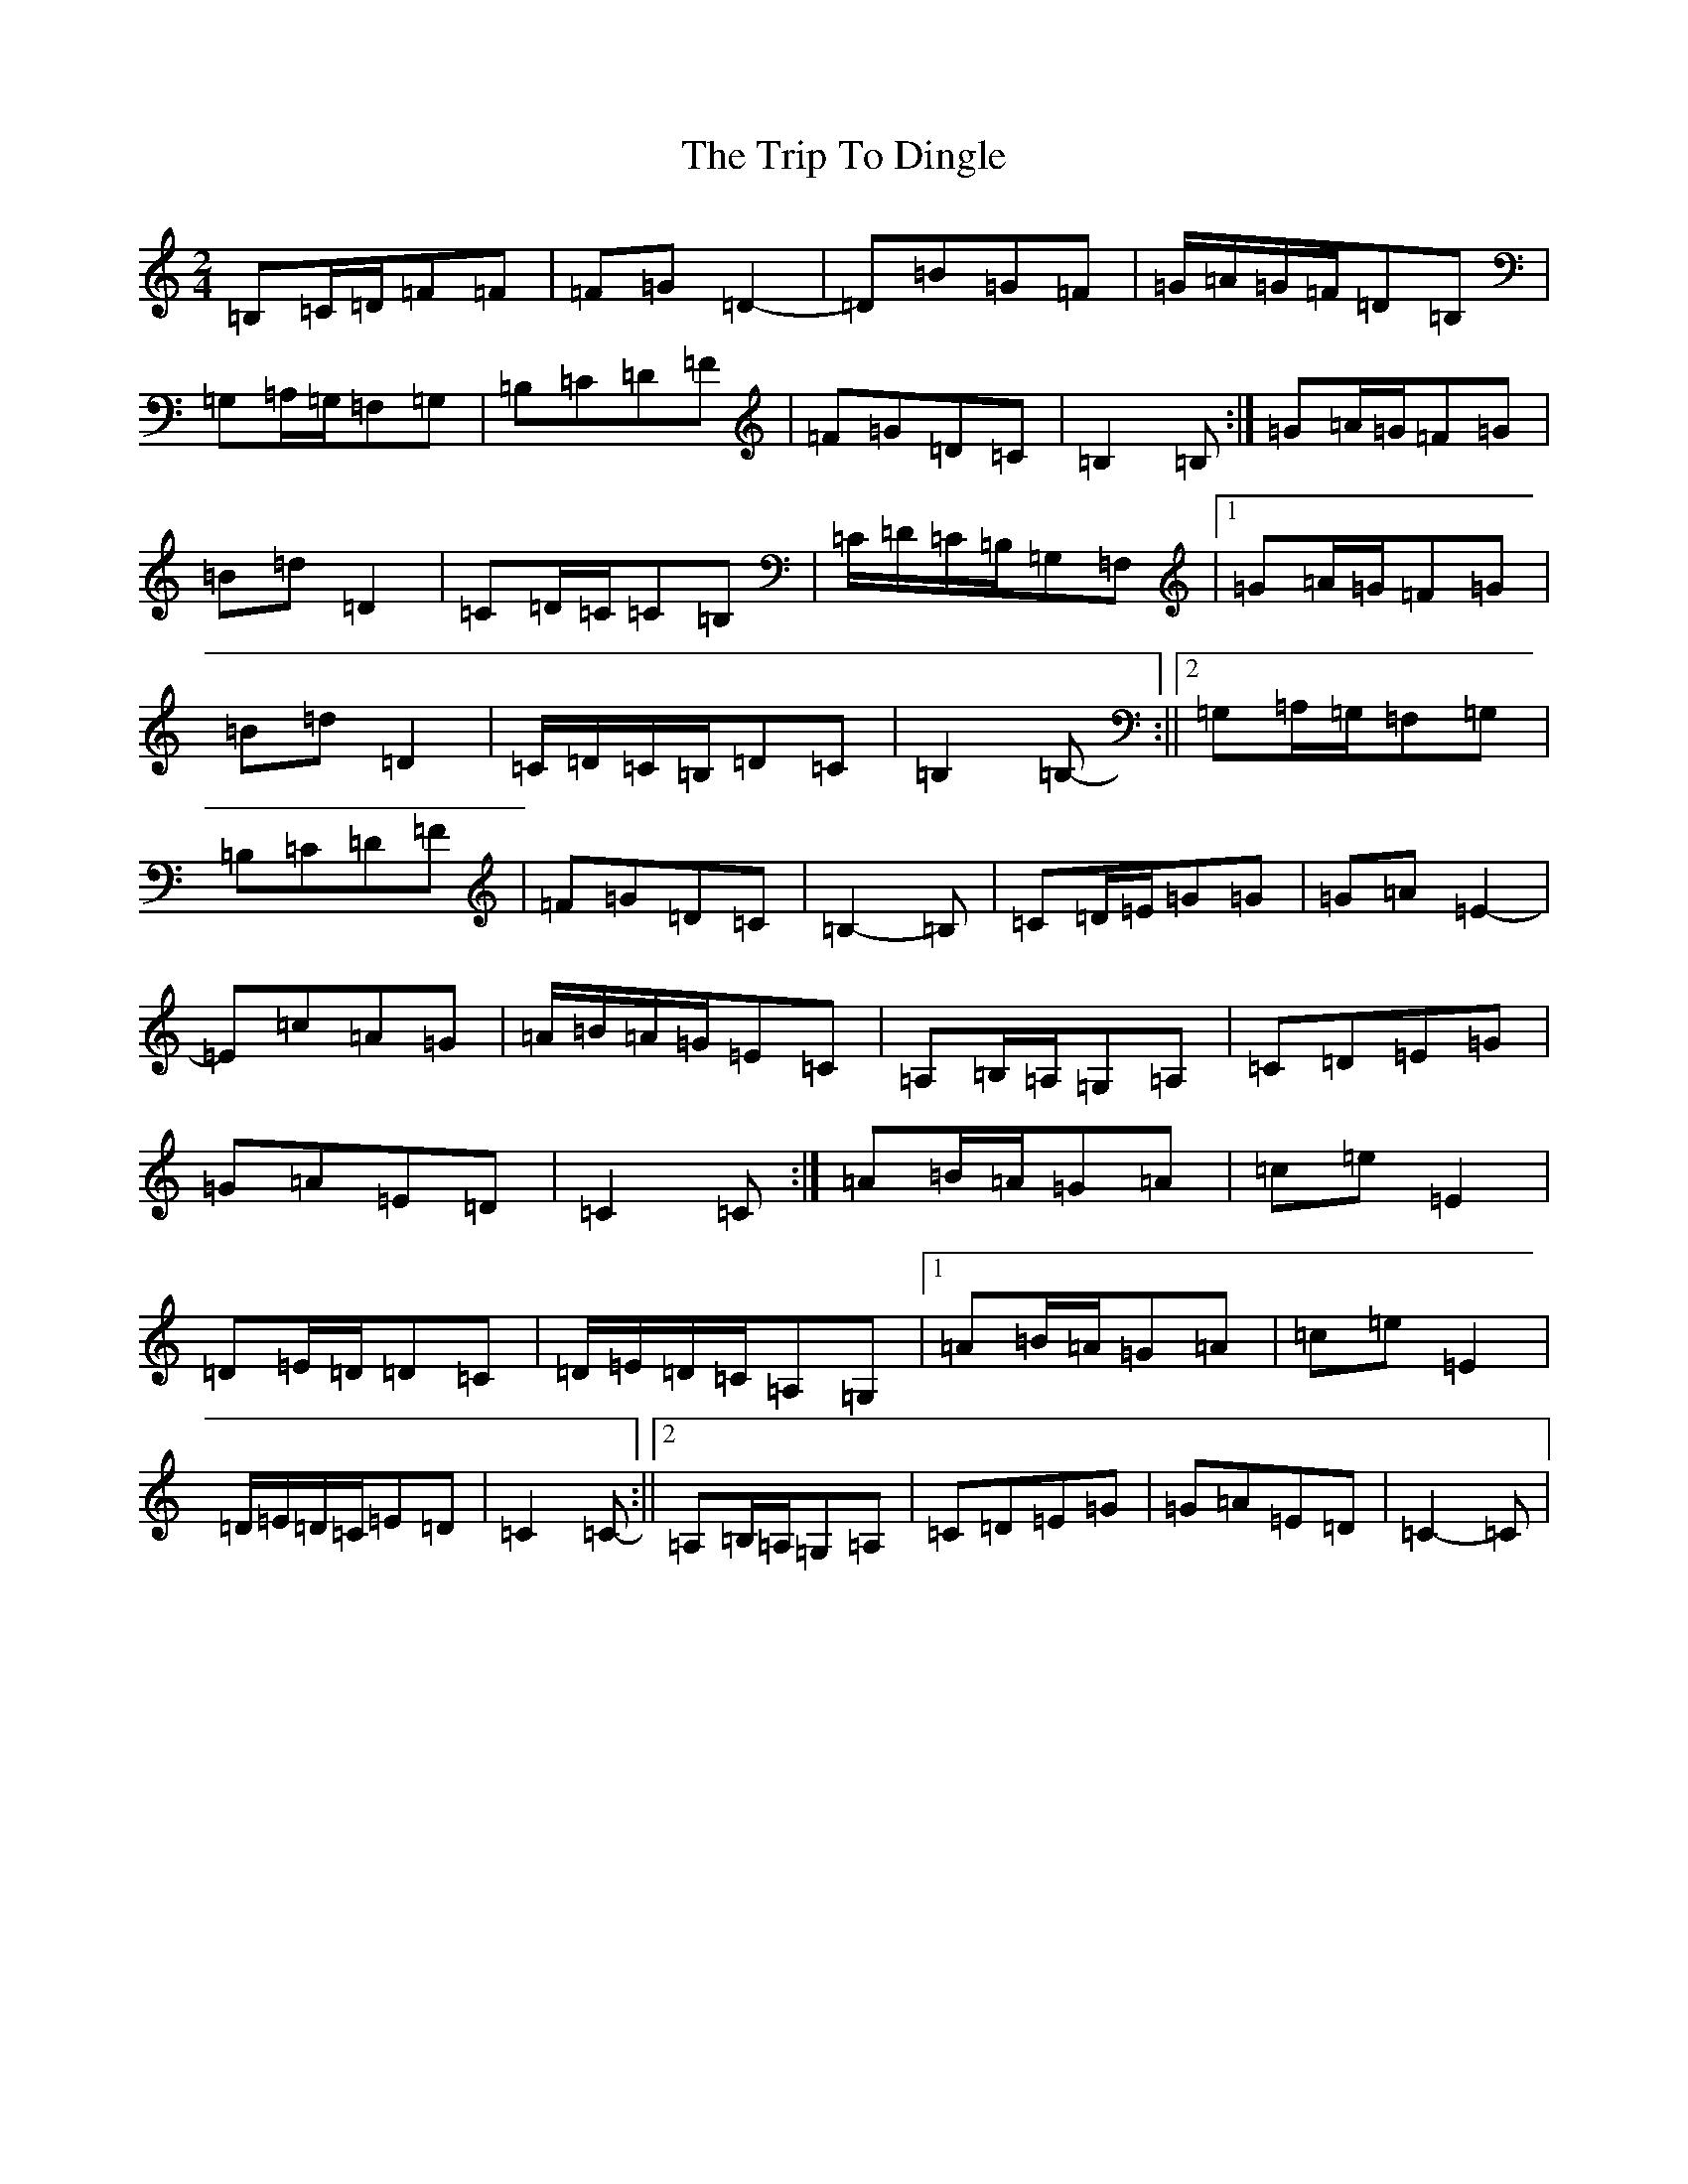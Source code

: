 X: 21524
T: Trip To Dingle, The
S: https://thesession.org/tunes/6057#setting17963
Z: F Major
R: polka
M:2/4
L:1/8
K: C Major
=B,=C/2=D/2=F=F|=F=G=D2-|=D=B=G=F|=G/2=A/2=G/2=F/2=D=B,|=G,=A,/2=G,/2=F,=G,|=B,=C=D=F|=F=G=D=C|=B,2=B,-:|=G=A/2=G/2=F=G|=B=d=D2|=C=D/2=C/2=C=B,|=C/2=D/2=C/2=B,/2=G,=F,|1=G=A/2=G/2=F=G|=B=d=D2|=C/2=D/2=C/2=B,/2=D=C|=B,2=B,-:||2=G,=A,/2=G,/2=F,=G,|=B,=C=D=F|=F=G=D=C|=B,2-=B,|=C=D/2=E/2=G=G|=G=A=E2-|=E=c=A=G|=A/2=B/2=A/2=G/2=E=C|=A,=B,/2=A,/2=G,=A,|=C=D=E=G|=G=A=E=D|=C2=C-:|=A=B/2=A/2=G=A|=c=e=E2|=D=E/2=D/2=D=C|=D/2=E/2=D/2=C/2=A,=G,|1=A=B/2=A/2=G=A|=c=e=E2|=D/2=E/2=D/2=C/2=E=D|=C2=C-:||2=A,=B,/2=A,/2=G,=A,|=C=D=E=G|=G=A=E=D|=C2-=C|
